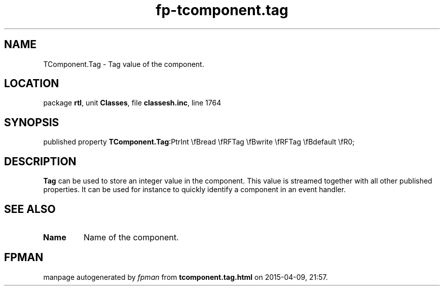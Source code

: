 .\" file autogenerated by fpman
.TH "fp-tcomponent.tag" 3 "2014-03-14" "fpman" "Free Pascal Programmer's Manual"
.SH NAME
TComponent.Tag - Tag value of the component.
.SH LOCATION
package \fBrtl\fR, unit \fBClasses\fR, file \fBclassesh.inc\fR, line 1764
.SH SYNOPSIS
published property  \fBTComponent.Tag\fR:PtrInt \\fBread \\fRFTag \\fBwrite \\fRFTag \\fBdefault \\fR0;
.SH DESCRIPTION
\fBTag\fR can be used to store an integer value in the component. This value is streamed together with all other published properties. It can be used for instance to quickly identify a component in an event handler.


.SH SEE ALSO
.TP
.B Name
Name of the component.

.SH FPMAN
manpage autogenerated by \fIfpman\fR from \fBtcomponent.tag.html\fR on 2015-04-09, 21:57.

